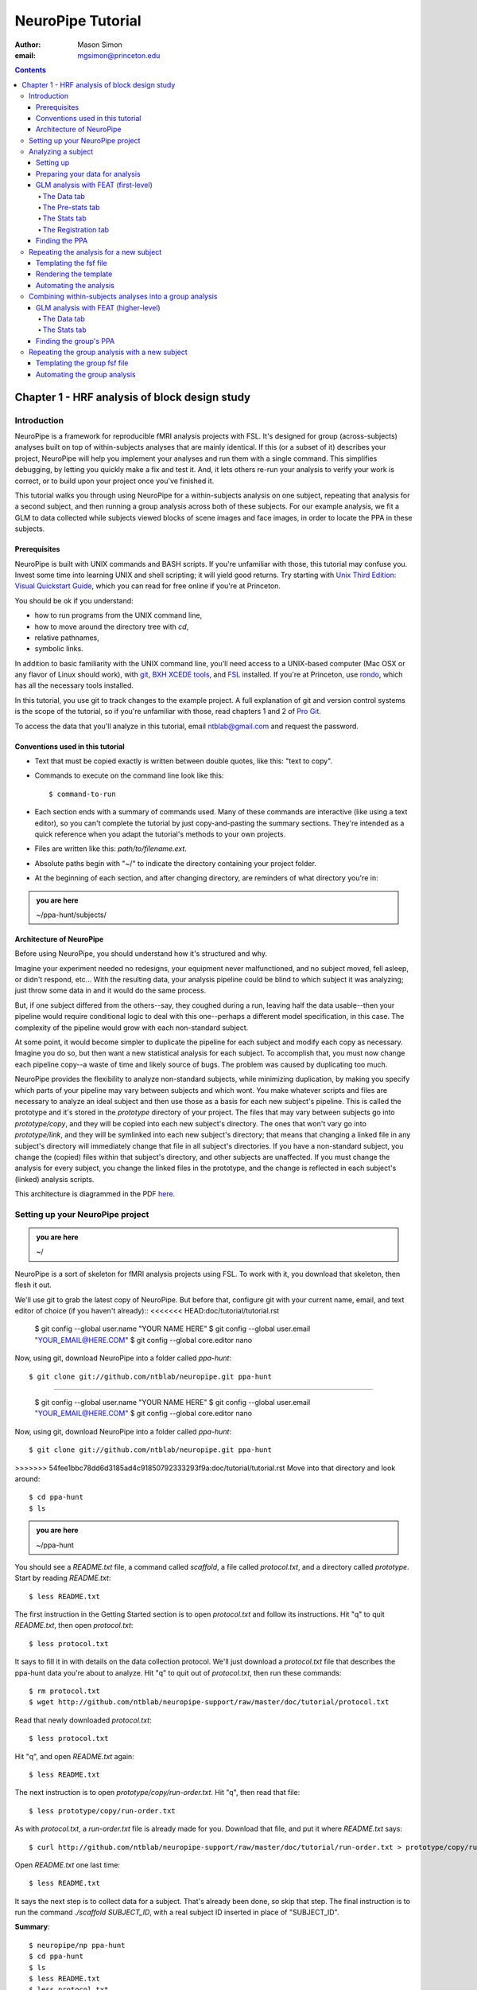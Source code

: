 ==================
NeuroPipe Tutorial
==================



:author: Mason Simon
:email: mgsimon@princeton.edu



.. contents::



----------------------------------------------
Chapter 1 - HRF analysis of block design study
----------------------------------------------


Introduction
============

NeuroPipe is a framework for reproducible fMRI analysis projects with FSL. It's designed for group (across-subjects) analyses built on top of within-subjects analyses that are mainly identical. If this (or a subset of it) describes your project, NeuroPipe will help you implement your analyses and run them with a single command. This simplifies debugging, by letting you quickly make a fix and test it. And, it lets others re-run your analysis to verify your work is correct, or to build upon your project once you've finished it.

This tutorial walks you through using NeuroPipe for a within-subjects analysis on one subject, repeating that analysis for a second subject, and then running a group analysis across both of these subjects. For our example analysis, we fit a GLM to data collected while subjects viewed blocks of scene images and face images, in order to locate the PPA in these subjects.


Prerequisites
-------------

NeuroPipe is built with UNIX commands and BASH scripts. If you're unfamiliar with those, this tutorial may confuse you. Invest some time into learning UNIX and shell scripting; it will yield good returns. Try starting with `Unix Third Edition: Visual Quickstart Guide`_, which you can read for free online if you're at Princeton.

.. _`Unix Third Edition: Visual Quickstart Guide`: http://proquest.safaribooksonline.com/0321442458 

You should be ok if you understand:

- how to run programs from the UNIX command line,
- how to move around the directory tree with *cd*,
- relative pathnames,
- symbolic links.

In addition to basic familiarity with the UNIX command line, you'll need access to a UNIX-based computer (Mac OSX or any flavor of Linux should work), with git_, `BXH XCEDE tools`_, and FSL_ installed. If you're at Princeton, use rondo_, which has all the necessary tools installed.

.. _git: http://git-scm.com/
.. _`BXH XCEDE tools`: http://nbirn.net/tools/bxh_tools/index.shtm
.. _FSL: http://www.fmrib.ox.ac.uk/fsl/
.. _rondo: http://cluster-wiki.pni.princeton.edu/dokuwiki/

In this tutorial, you use git to track changes to the example project. A full explanation of git and version control systems is the scope of the tutorial, so if you're unfamiliar with those, read chapters 1 and 2 of `Pro Git`_.

.. _`Pro Git`: http://progit.org/book/

To access the data that you'll analyze in this tutorial, email ntblab@gmail.com and request the password.


Conventions used in this tutorial
---------------------------------

- Text that must be copied exactly is written between double quotes, like this: "text to copy".
- Commands to execute on the command line look like this::

  $ command-to-run

- Each section ends with a summary of commands used. Many of these commands are interactive (like using a text editor), so you can't complete the tutorial by just copy-and-pasting the summary sections. They're intended as a quick reference when you adapt the tutorial's methods to your own projects.
- Files are written like this: *path/to/filename.ext*.
- Absolute paths begin with "~/" to indicate the directory containing your project folder.
- At the beginning of each section, and after changing directory, are reminders of what directory you're in:

.. admonition:: you are here

   ~/ppa-hunt/subjects/
 

Architecture of NeuroPipe
-------------------------

Before using NeuroPipe, you should understand how it's structured and why.

Imagine your experiment needed no redesigns, your equipment never malfunctioned, and no subject moved, fell asleep, or didn't respond, etc... With the resulting data, your analysis pipeline could be blind to which subject it was analyzing; just throw some data in and it would do the same process.

But, if one subject differed from the others--say, they coughed during a run, leaving half the data usable--then your pipeline would require conditional logic to deal with this one--perhaps a different model specification, in this case. The complexity of the pipeline would grow with each non-standard subject.

At some point, it would become simpler to duplicate the pipeline for each subject and modify each copy as necessary. Imagine you do so, but then want a new statistical analysis for each subject. To accomplish that, you must now change each pipeline copy--a waste of time and likely source of bugs. The problem was caused by duplicating too much.

NeuroPipe provides the flexibility to analyze non-standard subjects, while minimizing duplication, by making you specify which parts of your pipeline may vary between subjects and which wont. You make whatever scripts and files are necessary to analyze an ideal subject and then use those as a basis for each new subject's pipeline. This is called the prototype and it's stored in the *prototype* directory of your project. The files that may vary between subjects go into *prototype/copy*, and they will be copied into each new subject's directory. The ones that won't vary go into *prototype/link*, and they will be symlinked into each new subject's directory; that means that changing a linked file in any subject's directory will immediately change that file in all subject's directories. If you have a non-standard subject, you change the (copied) files within that subject's directory, and other subjects are unaffected. If you must change the analysis for every subject, you change the linked files in the prototype, and the change is reflected in each subject's (linked) analysis scripts.

This architecture is diagrammed in the PDF here_.

.. _here: http://docs.google.com/viewer?url=http%3A%2F%2Fgithub.com%2Fntblab%2Fneuropipe-support%2Fraw%2Fmaster%2Fdoc%2Farchitecture.pdf


Setting up your NeuroPipe project
=================================

.. admonition:: you are here

   ~/

NeuroPipe is a sort of skeleton for fMRI analysis projects using FSL. To work with it, you download that skeleton, then flesh it out.

We'll use git to grab the latest copy of NeuroPipe. But before that, configure git with your current name, email, and text editor of choice (if you haven't already)::
<<<<<<< HEAD:doc/tutorial/tutorial.rst

  $ git config --global user.name "YOUR NAME HERE"
  $ git config --global user.email "YOUR_EMAIL@HERE.COM"
  $ git config --global core.editor nano

Now, using git, download NeuroPipe into a folder called *ppa-hunt*::

  $ git clone git://github.com/ntblab/neuropipe.git ppa-hunt

=======

  $ git config --global user.name "YOUR NAME HERE"
  $ git config --global user.email "YOUR_EMAIL@HERE.COM"
  $ git config --global core.editor nano

Now, using git, download NeuroPipe into a folder called *ppa-hunt*::

  $ git clone git://github.com/ntblab/neuropipe.git ppa-hunt

>>>>>>> 54fee1bbc78dd6d3185ad4c91850792333293f9a:doc/tutorial/tutorial.rst
Move into that directory and look around::

  $ cd ppa-hunt
  $ ls

.. admonition:: you are here

   ~/ppa-hunt

You should see a *README.txt* file, a command called *scaffold*, a file called *protocol.txt*, and a directory called *prototype*. Start by reading *README.txt*::

  $ less README.txt

The first instruction in the Getting Started section is to open *protocol.txt* and follow its instructions. Hit "q" to quit *README.txt*, then open *protocol.txt*::

  $ less protocol.txt

It says to fill it in with details on the data collection protocol. We'll just download a *protocol.txt* file that describes the ppa-hunt data you're about to analyze. Hit "q" to quit out of *protocol.txt*, then run these commands::

  $ rm protocol.txt
  $ wget http://github.com/ntblab/neuropipe-support/raw/master/doc/tutorial/protocol.txt

Read that newly downloaded *protocol.txt*::

  $ less protocol.txt

Hit "q", and open *README.txt* again::

  $ less README.txt

The next instruction is to open *prototype/copy/run-order.txt*. Hit "q", then read that file::

  $ less prototype/copy/run-order.txt

As with *protocol.txt*, a *run-order.txt* file is already made for you. Download that file, and put it where *README.txt* says::

  $ curl http://github.com/ntblab/neuropipe-support/raw/master/doc/tutorial/run-order.txt > prototype/copy/run-order.txt

Open *README.txt* one last time::

  $ less README.txt

It says the next step is to collect data for a subject. That's already been done, so skip that step. The final instruction is to run the command *./scaffold SUBJECT_ID*, with a real subject ID inserted in place of "SUBJECT_ID".

**Summary**::

  $ neuropipe/np ppa-hunt
  $ cd ppa-hunt
  $ ls
  $ less README.txt
  $ less protocol.txt
  $ rm protocol.txt
  $ wget http://github.com/ntblab/neuropipe-support/raw/master/doc/tutorial/protocol.txt
  $ less protocol.txt
  $ less README.txt
  $ less prototype/copy/run-order.txt
  $ curl http://github.com/ntblab/neuropipe-support/raw/master/doc/tutorial/run-order.txt > prototype/copy/run-order.txt
  $ less README.txt


Analyzing a subject
===================

We'll start by analyzing a single subject.


Setting up
----------

.. admonition:: you are here

   ~/ppa-hunt

Our subject ID is "0608101_conatt02", so run this command::

  $ ./scaffold 0608101_conatt02

*scaffold* tells you that it made a subject directory at *subjects/0608101_conatt02* and that you should read the README.txt file there if this is your first time setting up a subject. Move into the subject's directory, and do what it says::

  $ cd subjects/0608101_conatt02
  $ less README.txt

.. admonition:: you are here

   ~/ppa-hunt/subjects/0608101_conatt02

This *README.txt* says your first step is to get some DICOM data and put it in a Gzipped TAR archive at *data/raw.tar.gz*. Like I mentioned, the data has already been collected. It's even TAR-ed and Gzipped. Hit "q" to quit *README.txt* and get the data with this command::

  $ curl -u ntblab http://www.princeton.edu/ntblab/resources/0608101_conatt02.tar.gz > data/raw.tar.gz

It will prompt you to enter a password; email ntblab@gmail.com to request access to this data if you don't have it.

**Summary**::

  $ ./scaffold 0608101_conatt02
  $ cd subjects/0608101_conatt02
  $ less README.txt
  $ curl -u ntblab http://www.princeton.edu/ntblab/resources/0608101_conatt02.tar.gz > data/raw.tar.gz


Preparing your data for analysis
--------------------------------

.. admonition:: you are here

   ~/ppa-hunt/subjects/0608101_conatt02

Open *README.txt* again::

  $ less README.txt

We already set up *run-order.txt*, and put it in *prototype/copy/*. That directory is special. Any file or folder in it will be copied into each new subject directory that's created by *scaffold*. To check that *run-order.txt* came through all right, hit "q" to get out of *README.txt*, and run this command::

  $ less run-order.txt

You should see that it's identical to the one we downloaded before. Hit "q", then open *README.txt* one last time::

  $ less README.txt

It says that we should proceed by doing various transformations on the data, and then running a quality assurance tool to make sure the data is usable. The transformations make the data more palatable to FSL_, which we will use for analysis. As *README.txt* says, you do all that with the command *analyze.sh*. Before running that, see what it does::

  $ less analyze.sh

.. _FSL: http://www.fmrib.ox.ac.uk/fsl/

Look at the body of the script, and notice it just runs another script: *prep.sh*. Hit "q" to quit *analyze.sh* and read *prep.sh*::

  $ less prep.sh

*prep.sh* calls three other scripts: one to do those transformations on the data, one to run the quality assurance tools, and one called *render-fsf-templates.sh*. Don't worry about that last one for now--we'll cover it later. If you'd like, open those first two scripts to see what they do. Otherwise, press on::

  $ ./analyze.sh

Once *analyze.sh* completes, look around *data/nifti*::

  $ ls data/nifti

There should be a pair of .bxh/.nii.gz files for each pulse sequence listed in *run-order.txt*, excluding the sequences called ERROR_RUN. Open the .nii.gz files with FSLView_, if you'd like, using a command like this::

  $ fslview data/nifti/0608101_conatt02_t1_mprage_sag01.nii.gz

.. _FSLView: http://www.fmrib.ox.ac.uk/fsl/fslview/index.html

There's also a new folder at *data/qa*. Peek in and you'll see a ton of files. These are organized by an HTML file at *data/qa/index.html*. Open it with this command::

  $ firefox data/qa/index.html

Use the "(What's this?)" links to figure out what all the diagnostics mean. When then diagnostics have convinced you that there are no quality issues with this data (such as lots of motion) that would make it uninterpretable, close firefox.

**Summary**::

  $ less README.txt
  $ less run-order.txt
  $ less README.txt
  $ less analyze.sh
  $ less prep.sh
  $ ./analyze.sh
  $ ls data/nifti
  $ fslview data/nifti/0608101_conatt02_t1_mprage_sag01.nii.gz
  $ firefox data/qa/index.html


GLM analysis with FEAT (first-level)
------------------------------------

.. admonition:: you are here

   ~/ppa-hunt/subjects/0608101_conatt02

Now that you have data, and of adequate quality, it's time to do an analysis. We'll use FSL's FEAT to perform a GLM-based analysis. If GLM analysis or FEAT is new to you, read `FEAT's manual`_ to learn more about them. If any of the steps seem mysterious to you, hover your mouse over the relevant part of FEAT and a tooltip will appear describing that part in detail.

.. _FEAT's manual: http://www.fmrib.ox.ac.uk/fsl/feat5/index.html

To set the parameters of the analysis, you must know the experimental design. Open *protocol.txt* in the project directory and read it::

  $ less ../../protocol.txt

Now launch FEAT::

  $ Feat &

It opens to the Data tab. 

**Summary**::

  $ less ../../protocol.txt
  $ Feat &


The Data tab
''''''''''''

.. admonition:: you are here

   ~/ppa-hunt/subjects/0608101_conatt02

Click "Select 4D data" and select the file *data/nifti/localizer01.nii.gz*; FEAT will analyze this data. Set "Output directory" to *analysis/firstlevel/localizer_hrf*; FEAT will put the results of its analysis in this folder, but with ".feat" appended, or "+.feat" appended if this is the second analysis with this name that you've run. FEAT should have detected "Total volumes" as 244, but it may have mis-detected "TR (s)" as 3.0; if so, change that to 1.5, because this experiment had a TR length of 1.5 seconds. Because *protocol.txt* indicated there were 6 seconds of disdaqs (volumes of data at the start of the run that are discarded because the scanner needs a few seconds to settle down), and TR length is 1.5s, set "Delete volumes" to 4. Set "High pass filter cutoff (s)" to 128 to remove slow drifts from your signal.

.. image:: http://github.com/ntblab/neuropipe-support/raw/master/doc/tutorial/feat-data.png

Go to the Pre-stats tab.


The Pre-stats tab
'''''''''''''''''

.. admonition:: you are here

   ~/ppa-hunt/subjects/0608101_conatt02

Change "Slice timing correction" to "Interleaved (0,2,4 ...", because slices were collected in this interleaved pattern. Leave the rest of the settings at their defaults.

.. image:: http://github.com/ntblab/neuropipe-support/raw/master/doc/tutorial/feat-pre-stats.png

Go to the Stats tab.


The Stats tab
'''''''''''''

.. admonition:: you are here

   ~/ppa-hunt/subjects/0608101_conatt02

Check "Add motion parameters to model"; this makes regressors from estimates of the subject's motion, which hopefully absorb variance in the signal due to transient motion. To account for the variance in the signal due to the experimental manipulation, we define regressors based on the design, as described in *protocol.txt*. *protocol.txt* says that blocks consisted of 12 trials, each 1.5s long, with 12s rest between blocks, and 6s rest at the start to let the scanner settle down. That 6s at the start was taken care of in the Data tab, so we have a design that looks like Scene, rest, Face, rest, Scene, rest, ...

We will specify this design using text files in FEAT's 3-column format: we make 1 text file per regressor, each with one line per period of time belonging to that regressor. Each line has 3 numbers, separated by whitespace. The first number indicates the onset time in seconds of the period. The second number indicates the duration of the period. The third number indicates the height of the regressor during the period; always set this to 1 unless you know what you're doing. See `FEAT's documentation`_ for more details.

.. _FEAT's documentation: http://www.fmrib.ox.ac.uk/fsl/feat5/detail.html#stats

These design files are provided for you. Make a directory to put them in, then download the files::

  $ mkdir design
  $ curl http://github.com/ntblab/neuropipe-support/raw/master/doc/tutorial/scene.txt >design/scene.txt
  $ curl http://github.com/ntblab/neuropipe-support/raw/master/doc/tutorial/face.txt >design/face.txt

Examine each of these files and refer to *protocol.txt* as necessary::

  $ less design/scene.txt
  $ less design/face.txt

When making these design files for your own projects, do not use a Windows machine or you will likely have `problems with line endings`_.

.. _`problems with line endings`: http://en.wikipedia.org/wiki/Newline#Common_problems

To use these files to specify the design, click the "Full model setup" button. Set EV name to "scene". FSL calls regressors EV's, short for Explanatory Variables. Set "Basic shape" to "Custom (3 column format)" and select *design/scene.txt*. That file on its own describes a square wave; to account for the shape of the BOLD response, we convolve it with another function that models the hemodynamic response to a stimulus. Set "Convolution" to "Double-Gamma HRF". Now to set up the face regressor set "Number of original EVs" to 2 and click to tab 2.

.. image:: http://github.com/ntblab/neuropipe-support/raw/master/doc/tutorial/feat-stats-ev1.png

Set EV name to "face". Set "Basic shape" to "Custom (3 column format)" and select *design/face.txt*. Change "Convolution" to "Double-Gamma HRF", like we did for the scene regressor.

.. image:: http://github.com/ntblab/neuropipe-support/raw/master/doc/tutorial/feat-stats-ev2.png

Now go to the "Contrasts & F-tests" tab. Increase "Contrasts" to 4. There is now a matrix of number fields with a row for each contrast and a column for each EV. You specify a contrast as a linear combination of the parameter estimates on each regressor. We'll make one contrast to show the main effect of the face regressor, one to show the main effect of the scene regressor, one to show where the scene regressor is greater than the face regressor, and one to show where the face regressor is greater:

* Set the 1st row's title to "scene", it's "EV1" value to 1, and it's "EV2" value to 0.
* Set the 2nd row's title to "face", it's "EV1" value to 0, and it's "EV2" value to 1.
* Set the 3rd row's title to "scene>face", it's "EV1" value to 1, and it's "EV2" value to -1.
* Set the 4th row's title to "face>scene", it's "EV1" value to -1, and it's "EV2" value to 1.

.. image:: http://github.com/ntblab/neuropipe-support/raw/master/doc/tutorial/feat-stats-contrasts-and-f-tests.png

Close that window, and FEAT shows you a graph of your model. If it's different from the one below, check you followed the instructions correctly.

.. image:: http://github.com/ntblab/neuropipe-support/raw/master/doc/tutorial/feat-model-graph.png

Go to the Registration tab.

**Summary**::

  $ mkdir design
  $ curl http://github.com/ntblab/neuropipe-support/raw/master/doc/tutorial/scene.txt >design/scene.txt
  $ curl http://github.com/ntblab/neuropipe-support/raw/master/doc/tutorial/face.txt >design/face.txt
  $ less design/scene.txt
  $ less design/face.txt


The Registration tab
''''''''''''''''''''

.. admonition:: you are here

   ~/ppa-hunt/subjects/0608101_conatt02

Different subjects have different shaped brains, and may have been in different positions in the scanner. To compare the data collected from different subjects, for each subject we compute the transformation that best moves and warps their data to match a standard brain, apply those transformations, then compare each subject in this "standard space". This Registration tab is where we set the parameters used to compute the transformation; we won't actually apply the transformation until we get to group analysis.

FEAT should already have a "Standard space" image selected; leave it with the default, but change the drop-down menu from "Normal search" to "No search", or this subject's brain will be misregistered. Check "Initial structural image", and select the file *subjects/0608101_conatt02/data/nifti/0608101_conatt02_t1_flash01.nii.gz*. Check "Main structural image", and select the file *subjects/0608101_conatt02/data/nifti/0608101_conatt02_t1_mprage_sag01.nii.gz*.

The subject's functional data is first registered to the initial structural image, then that is registered to the main structural image, which is then registered to the standard space image. All this indirection is necessary because registration can fail, and it's more likely to fail if you try to go directly from the functional data to standard space.

.. image:: http://github.com/ntblab/neuropipe-support/raw/master/doc/tutorial/feat-registration.png

That's it! Hit Go. A webpage should open in your browser showing FEAT's progress. Once it's done, this webpage provides a useful summary of the analysis you just ran with FEAT. Later, we'll make a webpage for this subject to gather information like this FEAT report, the QA results, and plots summarizing this subject's data. But for now, let's continue hunting the PPA.


Finding the PPA
---------------

.. admonition:: you are here

   ~/ppa-hunt/subjects/0608101_conatt02

Launch FSLView::

  $ fslview

Click File>Open... and select *analysis/firstlevel/localizer_hrf.feat/mean_func.nii.gz*; this is an image of the mean signal intensity at each voxel over the course of the run. We use it as a background to overlay a contrast image on. Click File>Add... *analysis/firstlevel/localizer_hrf.feat/stats/zstat3.nii.gz*. *zstat3.nii.gz* is an image of z-statistics for the scene>face contrast being different from 0, so high intensity values in a voxel indicate that the scene regressor caught much more of the variance in fMRI signal at that voxel than the face regressor. To find the PPA, we'll look for regions with really high values in *zstat3.nii.gz*. To include only these regions in the overlay, set the Min threshold at the top of FSLView to something like 8, then click around in the brain to see what regions had contrast z-stats at that threshold or above. Look for a bilateral pair of regions with zstat's at a high threshold, around the middle of the brain; that'll be the PPA.


Repeating the analysis for a new subject
========================================

.. admonition:: you are here

   ~/ppa-hunt/subjects/0608101_conatt02

Congratulations on analyzing your first subject with NeuroPipe! Now, we'll do it again, but more automatically. FEAT recorded all parameters of the analysis you just ran, in a file called *design.fsf* in its output directory, which was *analysis/firstlevel/localizer_hrf.feat/*. Our approach is to take that file, replace subject-specific settings with placeholders, then for each new subject, automatically substitute appropriate values for the placeholders, and run FEAT with the resulting file.


Templating the fsf file
-----------------------

.. admonition:: you are here

   ~/ppa-hunt/subjects/0608101_conatt02

Start by copying the *design.fsf* file for the analysis we just ran to a more central location::

  $ mv analysis/firstlevel/localizer_hrf.feat/design.fsf fsf/localizer_hrf.fsf

We'll keep fsf files and their templates in this *fsf* folder. Now, open *fsf/localizer_hrf.fsf* in your favorite text editor. If you don't have a favorite, try this::

  $ nano fsf/localizer_hrf.fsf

Make the following replacements and save the file as *fsf/localizer_hrf.fsf.template*. Be sure to include the spaces after "<?=" and before "?>".

::
 
  #. on the line starting with "set fmri(outputdir)", replace all of the text inside the quotes with "<?= $OUTPUT_DIR ?>"
  #. on the line starting with "set fmri(regstandard) ", replace all of the text inside the quotes with "<?= $STANDARD_BRAIN ?>"
  #. on the line starting with "set feat_files(1)", replace all of the text inside the quotes with "<?= $DATA_FILE_PREFIX ?>"
  #. on the line starting with "set initial_highres_files(1) ", replace all of the text inside the quotes with "<?= $INITIAL_HIGHRES_FILE ?>"
  #. on the line starting with "set highres_files(1)", replace all of the text inside the quotes with "<?= $HIGHRES_FILE ?>"

Those bits you replaced with placeholders are the parameters that must change when analyzing a different subject, or using a different computer. After saving the file as *fsf/localizer_hrf.fsf.template*, copy it to the prototype so it's available for future subjects::

  $ cp fsf/localizer_hrf.fsf.prototype ../../prototype/copy/fsf/

Recall that the *prototype/copy* holds files that should initially be the same, but may need to vary between subjects. We put the fsf file there because it may need to be tweaked for future subjects - to fix registration problems, for instance.

**Summary**::

  $ mv analysis/firstlevel/localizer_hrf.feat/design.fsf fsf/localizer_hrf.fsf
  $ nano fsf/localizer_hrf.fsf
  $ cp fsf/localizer_hrf.fsf.template ../../prototype/copy/fsf/


Rendering the template
----------------------

.. admonition:: you are here

   ~/ppa-hunt/subjects/0608101_conatt02

Now, we have a template fsf file. To use that template, we need a script that fills it in, appropriately, for each subject. This filling-in process is called rendering, and a script that does most of the work is provided at *scripts/render-fsf-templates.sh*. Open that in your text editor::

  $ nano scripts/render-fsf-templates.sh

It consists of a function called render_firstlevel, which we'll use to render the localizer template. Copy these lines as-is onto the end of that file, then save it::

  render_firstlevel $FSF_DIR/localizer_hrf.fsf.template \
                    $FIRSTLEVEL_DIR/localizer_hrf.feat \
                    $FSL_DIR/data/standard/MNI152_T1_2mm_brain \
                    $NIFTI_DIR/${SUBJ}_localizer01 \
                    $NIFTI_DIR/${SUBJ}_t1_flash01.nii.gz \
                    $NIFTI_DIR/${SUBJ}_t1_mprage_sag01.nii.gz \
                    > $FSF_DIR/localizer_hrf.fsf

That hunk of code calls the function render_firstlevel, passing it the values to substitute for the template's placeholders. These values use a bunch of completely-uppercase variables, which are defined in *globals.sh*.  Examine *globals.sh*::

  $ less globals.sh

*scripts/convert-and-wrap-raw-data.sh* needs to know where to look for the subject's raw data, and where to put the converted and wrapped data. *scripts/qa-wrapped-data.sh* needs to know where that wrapped data was put. To avoid hardcoding that information into each script, those locations are defined as variables in *globals.sh*, which each script then loads. By building the call to render_firstlevel with those variables, we won't need to modify it for each subject, and if you ever change the structure of your subject directory, all you must do is modify *globals.sh* to reflect the changes.

**Summary**::

  $ nano scripts/render-fsf-templates.sh
  $ less globals.sh


Automating the analysis
-----------------------

.. admonition:: you are here

   ~/ppa-hunt/subjects/0608101_conatt02

As we saw earlier, *prep.sh* already calls *render-fsf-templates.sh*. *analyze.sh* calls *prep.sh*, so to automate the analysis, all that remains is running *feat* on the rendered fsf file from a script that's called by *analyze.sh*. We'll make a new script called *localizer.sh* for that purpose. Make the script with this command::

  $ nano localizer.sh

Then fill it with this text::

  #!/bin/bash
  source globals.sh
  feat $FSF_DIR/localizer_hrf.fsf

The first line says that this is a BASH script. The second line loads variables from *globals.sh*. The third line calls *feat*, which runs FEAT without the graphical interface. The argument passed to *feat* is the path to the fsf file for it to use. Notice that the path is specified with a variable "$FSF_DIR", which is defined in *globals.sh*.

To make this script available in future subject directories, copy it to the prototype::

  $ cp localizer.sh ../../prototype/link/

Remember, *prototype/link* holds files that should be identical in each subject's directory. Any file in that directory will be linked into each new subject's directory: when a linked file is changed in one subject's directory (or in *prototype/link*), the change is immediately reflected in all other links to that file.

Now that we have a script for running the GLM analysis, we'll call it from *analyze.sh* so that one command does the entire analysis. Open *analyze.sh* in your text editor::

  $ nano analyze.sh

After the line that runs *prep.sh*, add this line::
  
  bash localizer.sh

*analyze.sh* is linked to *~/prototype/link/analyze.sh*, so the change you just made will be reflected in *analyze.sh* in all current and future subject directories. Test that worked by analyzing a new subject. First, move back to the project's root directory::

  $ cd ../../

Scaffold a directory for the new subject::

  $ ./scaffold 0608102_conatt02.

Move into that subject's directory::

  $ cd subjects/0608102_conatt02

.. admonition:: you are here

   ~/ppa-hunt/subjects/0608101_conatt02

Download the subject's data::

  $ curl -u ntblab http://www.princeton.edu/ntblab/resources/0608102_conatt02.tar.gz > data/raw.tar.gz

As before, it will prompt you to enter a password; email ntblab@princeton.edu to request access to this data.

Now, analyze it::

  $ ./analyze.sh

FEAT should be churning away on the new data.

**Summary**::
 
  $ nano localizer.sh
  $ cp localizer.sh ../../prototype/link/
  $ nano analyze.sh
  $ cd ../../
  $ ./scaffold 0608102_conatt02.
  $ cd subjects/0608102_conatt02
  $ curl -u ntblab http://www.princeton.edu/ntblab/resources/0608102_conatt02.tar.gz > data/raw.tar.gz
  $ ./analyze.sh


Combining within-subjects analyses into a group analysis
========================================================

.. admonition:: you are here

   ~/ppa-hunt/subjects/0608101_conatt02

Now that we've found the PPAs for two subjects individually, it's time to perform a group analysis to learn how reliable the PPA location is across these subjects. We'll use FEAT again to run what it calls a "higher-level analysis", which takes the information from those "first-level" analyses that we just did. The process will be very similar to that in `GLM analysis with FEAT (first-level)`_. When running within-subjects analyses, we stored FEAT folders, scripts, and fsf files in the subjects's folders; now that we're doing group analyses, we'll store all of those under *~/group*.


GLM analysis with FEAT (higher-level)
-------------------------------------

Move up to the root project folder, then to the group folder::

  $ cd ../../
  $ cd group

.. admonition:: you are here

   ~/ppa-hunt/group

Launch FEAT::

  $ Feat &


The Data tab
''''''''''''

Change the drop-down in the top left from "First-level analysis" to "Higher-level analysis". This will change the stuff you see below. Set "Number of inputs" to 2, because we're combining 2 within-subjects analyses, then click "Select FEAT directories". For the first directory, select *~/ppa-hunt/subjects/0608101_conatt02/analysis/firstlevel/localizer_hrf.feat*, and for the second, select *~/ppa-hunt/subjects/0608102_conatt02/analysis/firstlevel/localizer_hrf.feat*. Set the output directory to *~/ppa-hunt/group/analysis/localizer_hrf*.

Go to the Stats tab.

.. image:: http://github.com/ntblab/neuropipe-support/raw/master/doc/tutorial/group-feat-data.png


The Stats tab
'''''''''''''

Click "Model setup wizard", leave it on the default option of "single group average", and click "Process". That's it! Hit "Go" to run the analysis.

.. image:: http://github.com/ntblab/neuropipe-support/raw/master/doc/tutorial/group-feat-stats.png


Finding the group's PPA
-----------------------

.. admonition:: you are here

   ~/ppa-hunt/group

When the analysis finishes, open FSLview::

  $ fslview &

Click File>Open Standard and accept the default. Click File>Add, and select *~/ppa-hunt/group/analysis/localizer_hrf.gfeat/cope3.feat/stats/zstat1.nii.gz*. 


Repeating the group analysis with a new subject
===============================================

To automate the group analysis to work without additional effort when new subjects are added, we follow the same sort of procedure we did for within-subjects analyses: take the fsf file created when we manually ran FEAT, turn it into a template, write a script to render that template appropriately, then write a script to run FEAT on the rendered fsf file.


Templating the group fsf file
-----------------------------

.. admonition:: you are here

   ~/ppa-hunt/group

When we made a template fsf file for the within-subject analyses, we didn't have to change the structure of the template, only replace single lines with placeholders. But to template a higher-level fsf file, we'll need to repeat whole sections of the fsf file for each subject going into the group analysis. To accomplish this, we'll use PHP_ to render the templates, and write loops_ for those sections of the template that need repeating for each subject. You won't need to know PHP to follow the steps below, but if you're curious about what we're doing, read that page on loops.

.. _PHP: http://en.wikipedia.org/wiki/PHP
.. _loops: http://www.php.net/manual/en/control-structures.for.php

Start by copying the *design.fsf* file for the group analysis we just ran to *~/group/fsf*, where we'll store fsf files and their templates::

  $ mv analysis/localizer_hrf.gfeat/design.fsf fsf/localizer_hrf.fsf.template

Now, open *fsf/localizer_hrf.fsf.template* in your favorite text editor::

  $ nano fsf/localizer_hrf.fsf.template

Make the following replacements and save the file. Be sure to include the spaces after each "<?=" and before each "?>".

::
 
  #. on the line starting with "set fmri(outputdir)", replace all of the text inside the quotes with "<?= $OUTPUT_DIR ?>"
  #. on the line starting with "set fmri(regstandard) ", copy or write down the text inside the quotes, then replace it with "<?= $STANDARD_BRAIN ?>"
  #. on the line starting with "set fmri(npts)", replace the number at the end of the line with "<?= count($subjects) ?>"
  #. on the line starting with "set fmri(multiple)", replace the number at the end of the line with "<?= count($subjects) ?>"

Those were the parts of the template that won't vary with the number of subjects; now we template the parts that will, using loops. 

Find the line that says "# 4D AVW data or FEAT directory (1)". Replace it and the next 4 lines with::

  <?php for ($i=0; $i < count($subjects); $i++) { ?>
  # 4D AVW data or FEAT directory (<?= $i+1 ?>)
  set feat_files(<?= $i+1 ?>) "<?= $SUBJ_DIR ?>/<?= $subjects[$i] ?>/analysis/firstlevel/localizer_hrf.feat"

  <?php } ?>

Find the line that says "# Higher-level EV value for EV 1 and input 1". Replace it and the next 4 lines with::

  <?php for ($i=1; $i < count($subjects)+1; $i++) { ?>
  # Higher-level EV value for EV 1 and input <?= $i ?> 
  set fmri(evg<?= $i ?>.1) 1

  <?php } ?>

Find the line that says "# Group membership for input 1". Replace it and the next 4 lines with::

  <?php for ($i=1; $i < count($subjects)+1; $i++) { ?>
  # Group membership for input <?= $i ?> 
  set fmri(groupmem.<?= $i ?>) 1

  <?php } ?>

Save the file.

**Summary**::

  $ mv analysis/localizer_hrf.gfeat/design.fsf fsf/localizer_hrf.fsf.template
  $ nano fsf/localizer_hrf.fsf.template


Automating the group analysis
-----------------------------

.. admonition:: you are here

   ~/ppa-hunt/group

Now that we have a template for the group localizer analysis fsf file, all that's left is to render it and run FEAT on the rendered fsf file. Move up to the project directory and make a file called *localizer.sh* with your text editor::

  $ cd ..
  $ nano localizer.sh

.. admonition:: you are here

   ~/ppa-hunt

Copy these lines into localizer.sh::

  #!/bin/bash
  # This script expects to be run in the directory it's contained by.

  PATH=$PATH:/exanet/ntb/packages/php-5.3.2/sapi/cli  # this is for rondo until php is installed

  STANDARD_BRAIN=/usr/share/fsl/data/standard/MNI152_T1_2mm_brain.nii.gz
  PROJECT_DIR=$(pwd)
  SUBJECTS_DIR=subjects

  ALL_SUBJECTS=$(ls -1d $SUBJECTS_DIR/*/ | cut --delimiter=/ --fields=2)

  GROUP_DIR=group


  # This function defines variables needed to render higher-level fsf templates.
  function define_vars {
    output_dir=$1

    echo "
    <?php
    \$OUTPUT_DIR = '$output_dir';
    \$STANDARD_BRAIN = '$STANDARD_BRAIN';
    \$SUBJECTS_DIR = '$PROJECT_DIR/$SUBJECTS_DIR';
    "

    echo '$subjects = array();'
    for subj in $ALL_SUBJECTS; do
      echo "array_push(\$subjects, '$subj');";
    done

    echo "
    ?>
    "
  }

  # Form a complete template by prepending variable definitions to the template,
  # then render it with PHP and run FEAT on the rendered fsf file.
  FSF_TEMPLATE=$GROUP_DIR/fsf/localizer_hrf.fsf.template
  FSF_FILE=$GROUP_DIR/fsf/localizer_hrf.fsf
  output_dir=$GROUP_DIR/analysis/localizer_hrf.gfeat
  define_vars $output_dir | cat - "$FSF_TEMPLATE" | php > "$FSF_FILE"
  feat "$FSF_FILE"

If the text following "STANDARD_BRAIN=" differs from what you copied out of the fsf file in the previous section, replace it with that text you copied.

Save and close the script, then run it to test that everything works::

  $ bash localizer.sh

A webpage should open in your browser showing FEAT's progress. Because we manually ran this analysis and put its output into *~/ppa-hunt/group/analysis/localizer_hrf.gfeat*, FEAT should have created a new directory at *~/ppa-hunt/group/analysis/localizer_hrf+.gfeat*, and be showing you the analysis running in that directory.

**Summary**::

  $ cd ..
  $ nano localizer.sh
  $ bash localizer.sh

